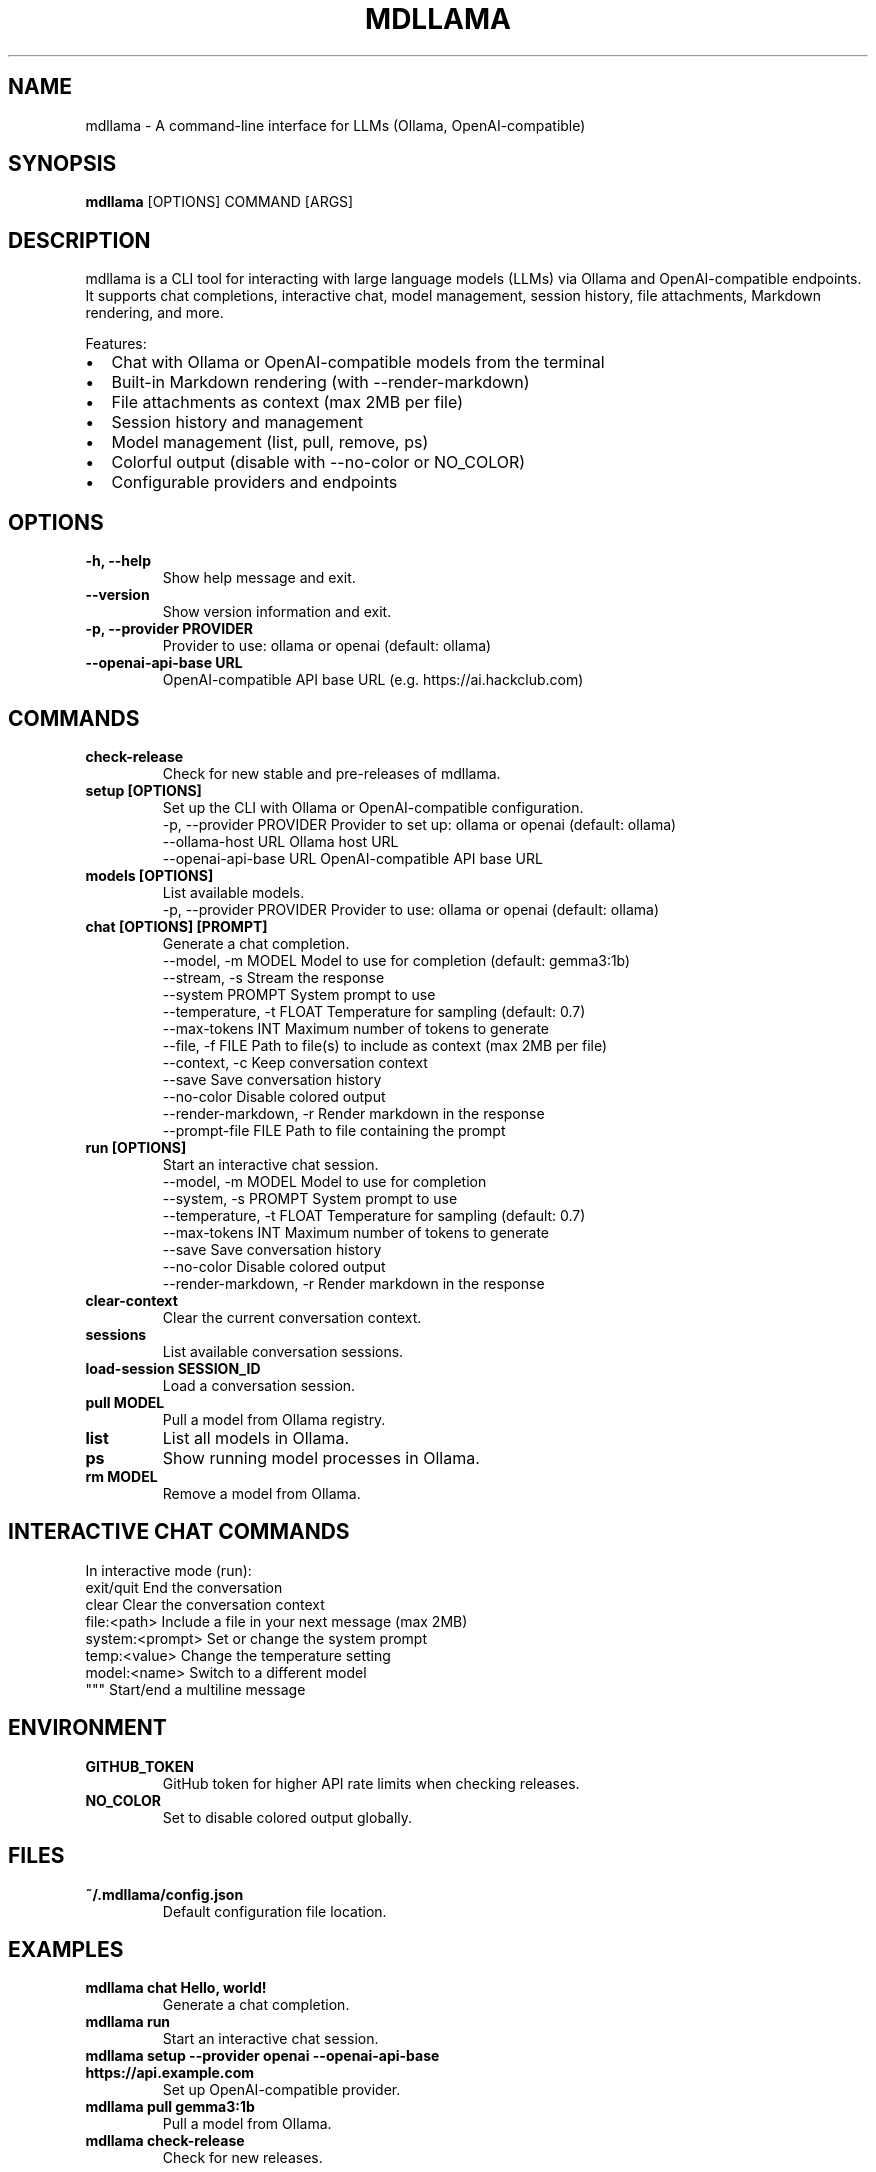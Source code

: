 .
.TH MDLLAMA 1 "July 2025" "mdllama" "User Commands"
.SH NAME
mdllama \- A command-line interface for LLMs (Ollama, OpenAI-compatible)
.SH SYNOPSIS
.B mdllama
[OPTIONS] COMMAND [ARGS]
.SH DESCRIPTION
mdllama is a CLI tool for interacting with large language models (LLMs) via Ollama and OpenAI-compatible endpoints. It supports chat completions, interactive chat, model management, session history, file attachments, Markdown rendering, and more.
.PP
Features:
.IP \(bu 2
Chat with Ollama or OpenAI-compatible models from the terminal
.IP \(bu 2
Built-in Markdown rendering (with --render-markdown)
.IP \(bu 2
File attachments as context (max 2MB per file)
.IP \(bu 2
Session history and management
.IP \(bu 2
Model management (list, pull, remove, ps)
.IP \(bu 2
Colorful output (disable with --no-color or NO_COLOR)
.IP \(bu 2
Configurable providers and endpoints
.SH OPTIONS
.TP
.B -h, --help
Show help message and exit.
.TP
.B --version
Show version information and exit.
.TP
.B -p, --provider PROVIDER
Provider to use: ollama or openai (default: ollama)
.TP
.B --openai-api-base URL
OpenAI-compatible API base URL (e.g. https://ai.hackclub.com)
.SH COMMANDS
.TP
.B check-release
Check for new stable and pre-releases of mdllama.
.TP
.B setup [OPTIONS]
Set up the CLI with Ollama or OpenAI-compatible configuration.
.nf
  -p, --provider PROVIDER   Provider to set up: ollama or openai (default: ollama)
  --ollama-host URL        Ollama host URL
  --openai-api-base URL    OpenAI-compatible API base URL
.fi
.TP
.B models [OPTIONS]
List available models.
.nf
  -p, --provider PROVIDER   Provider to use: ollama or openai (default: ollama)
.fi
.TP
.B chat [OPTIONS] [PROMPT]
Generate a chat completion.
.nf
  --model, -m MODEL        Model to use for completion (default: gemma3:1b)
  --stream, -s             Stream the response
  --system PROMPT          System prompt to use
  --temperature, -t FLOAT  Temperature for sampling (default: 0.7)
  --max-tokens INT         Maximum number of tokens to generate
  --file, -f FILE          Path to file(s) to include as context (max 2MB per file)
  --context, -c            Keep conversation context
  --save                   Save conversation history
  --no-color               Disable colored output
  --render-markdown, -r    Render markdown in the response
  --prompt-file FILE       Path to file containing the prompt
.fi
.TP
.B run [OPTIONS]
Start an interactive chat session.
.nf
  --model, -m MODEL        Model to use for completion
  --system, -s PROMPT      System prompt to use
  --temperature, -t FLOAT  Temperature for sampling (default: 0.7)
  --max-tokens INT         Maximum number of tokens to generate
  --save                   Save conversation history
  --no-color               Disable colored output
  --render-markdown, -r    Render markdown in the response
.fi
.TP
.B clear-context
Clear the current conversation context.
.TP
.B sessions
List available conversation sessions.
.TP
.B load-session SESSION_ID
Load a conversation session.
.TP
.B pull MODEL
Pull a model from Ollama registry.
.TP
.B list
List all models in Ollama.
.TP
.B ps
Show running model processes in Ollama.
.TP
.B rm MODEL
Remove a model from Ollama.
.SH INTERACTIVE CHAT COMMANDS
In interactive mode (run):
.nf
  exit/quit         End the conversation
  clear             Clear the conversation context
  file:<path>       Include a file in your next message (max 2MB)
  system:<prompt>   Set or change the system prompt
  temp:<value>      Change the temperature setting
  model:<name>      Switch to a different model
  """              Start/end a multiline message
.fi
.SH ENVIRONMENT
.TP
.B GITHUB_TOKEN
GitHub token for higher API rate limits when checking releases.
.TP
.B NO_COLOR
Set to disable colored output globally.
.SH FILES
.TP
.B ~/.mdllama/config.json
Default configuration file location.
.SH EXAMPLES
.TP
.B mdllama chat "Hello, world!"
Generate a chat completion.
.TP
.B mdllama run
Start an interactive chat session.
.TP
.B mdllama setup --provider openai --openai-api-base https://api.example.com
Set up OpenAI-compatible provider.
.TP
.B mdllama pull gemma3:1b
Pull a model from Ollama.
.TP
.B mdllama check-release
Check for new releases.
.SH TROUBLESHOOTING
.PP
If you encounter issues:
.IP \(bu 2
Check your provider and endpoint configuration
.IP \(bu 2
Ensure your API key is set for OpenAI-compatible endpoints
.IP \(bu 2
Use --no-color or set NO_COLOR if your terminal does not support colours
.IP \(bu 2
Check ~/.mdllama/config.json for configuration problems
.IP \(bu 2
Use GITHUB_TOKEN for higher GitHub API rate limits when checking for new releases
.IP \(bu 2
See https://github.com/QinCai-rui/mdllama for documentation and updates
.SH EXIT CODES
.TP
0
Success
.TP
1
Error or failed command
.TP
130
Interrupted (Ctrl+C)
.PP
.SH SEE ALSO
.TP
.B mdllama project page:
https://github.com/QinCai-rui/mdllama
.TP
.B Ollama:
https://ollama.com
.TP
.B OpenAI API:
https://platform.openai.com/docs/api-reference
.TP
.B Rich (Markdown rendering):
https://github.com/Textualize/rich
.SH AUTHOR
.PP
mdllama is developed by QinCai-rui/Raymont Qin and contributors. See the project page for details and credits.
